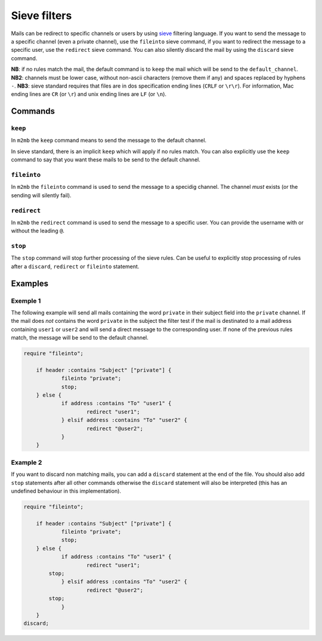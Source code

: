 .. _sieve:

=============
Sieve filters
=============

Mails can be redirect to specific channels or users by using `sieve
<http://sieve.info>`_ filtering language.
If you want to send the message to a specific channel (even a private channel),
use the ``fileinto`` sieve command, if you want to redirect the message to a
specific user, use the ``redirect`` sieve command. You can also silently discard
the mail by using the ``discard`` sieve command.

**NB**: if no rules match the mail, the default command is to ``keep`` the mail
which will be send to the ``default_channel``.
**NB2**: channels must be lower case, without non-ascii characters (remove them
if any) and spaces replaced by hyphens ``-``.
**NB3**: sieve standard requires that files are in dos specification ending
lines (``CRLF`` or ``\r\r``). For information, Mac ending lines are ``CR`` (or
``\r``) and unix ending lines are ``LF`` (or ``\n``).

Commands
========

``keep``
++++++++

In ``m2mb`` the ``keep`` command means to send the message to the default
channel.

In sieve standard, there is an implicit ``keep`` which will apply if no rules
match. 
You can also explicitly use the ``keep`` command to say that you want these
mails to be send to the default channel.

``fileinto``
++++++++++++

In ``m2mb`` the ``fileinto`` command is used to send the message to a specidig
channel. The channel *must* exists (or the sending will silently fail).

``redirect``
++++++++++++

In ``m2mb`` the ``redirect`` command is used to send the message to a specific
user. You can provide the username with or without the leading ``@``.

``stop``
++++++++

The ``stop`` command will stop further processing of the sieve rules. Can be
useful to explicitly stop processing of rules after a ``discard``, ``redirect``
or ``fileinto`` statement.

Examples
========

Exemple 1
+++++++++

The following example will send all mails containing the word ``private`` in
their subject field into the ``private`` channel. If the mail does *not*
contains the word ``private`` in the subject the filter test if the mail is
destinated to a mail address containing ``user1`` or ``user2`` and will send a
direct message to the corresponding user. If none of the previous rules match,
the message will be send to the default channel.

.. code:: sieve

    require "fileinto";

	if header :contains "Subject" ["private"] {
		fileinto "private";
		stop;
	} else {
		if address :contains "To" "user1" {
			redirect "user1";
		} elsif address :contains "To" "user2" {
			redirect "@user2";
		}
	}

Example 2
+++++++++

If you want to discard non matching mails, you can add a ``discard`` statement
at the end of the file. You should also add ``stop`` statements after all other
commands otherwise the ``discard`` statement will also be interpreted (this has
an undefined behaviour in this implementation).

.. code:: sieve

    require "fileinto";

	if header :contains "Subject" ["private"] {
		fileinto "private";
		stop;
	} else {
		if address :contains "To" "user1" {
			redirect "user1";
            stop;
		} elsif address :contains "To" "user2" {
			redirect "@user2";
            stop;
		}
	}
    discard;
